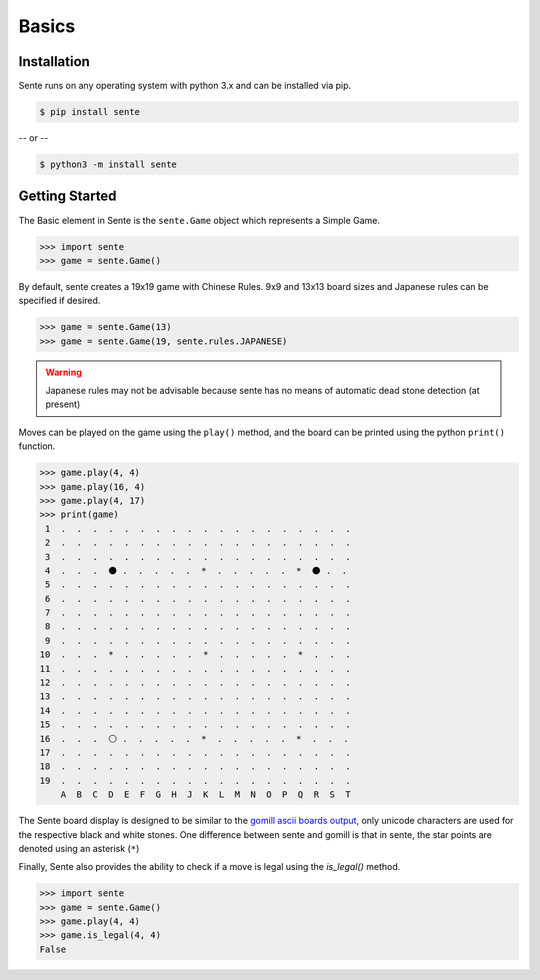 Basics
======

Installation
------------

Sente runs on any operating system with python 3.x and can be installed via pip.

.. code-block:: bash

    $ pip install sente

-- or --

.. code-block:: bash

    $ python3 -m install sente

Getting Started
---------------

.. testsetup::

    import sente

The Basic element in Sente is the ``sente.Game`` object which represents a Simple Game.

.. code-block:: python

    >>> import sente
    >>> game = sente.Game()

.. doctest::

    >>> game = sente.Game()

By default, sente creates a 19x19 game with Chinese Rules.
9x9 and 13x13 board sizes and Japanese rules can be specified if desired.

.. code-block:: python

    >>> game = sente.Game(13)
    >>> game = sente.Game(19, sente.rules.JAPANESE)

.. doctest::

    >>> game = sente.Game(13)
    >>> game = sente.Game(19, sente.rules.JAPANESE)

.. warning:: Japanese rules may not be advisable because sente has no means of automatic dead stone detection (at present)

Moves can be played on the game using the ``play()`` method, and the board can be printed using the python ``print()`` function.

.. code-block:: python

    >>> game.play(4, 4)
    >>> game.play(16, 4)
    >>> game.play(4, 17)
    >>> print(game)
     1  .  .  .  .  .  .  .  .  .  .  .  .  .  .  .  .  .  .  .
     2  .  .  .  .  .  .  .  .  .  .  .  .  .  .  .  .  .  .  .
     3  .  .  .  .  .  .  .  .  .  .  .  .  .  .  .  .  .  .  .
     4  .  .  .  ⚫ .  .  .  .  .  *  .  .  .  .  .  *  ⚫ .  .
     5  .  .  .  .  .  .  .  .  .  .  .  .  .  .  .  .  .  .  .
     6  .  .  .  .  .  .  .  .  .  .  .  .  .  .  .  .  .  .  .
     7  .  .  .  .  .  .  .  .  .  .  .  .  .  .  .  .  .  .  .
     8  .  .  .  .  .  .  .  .  .  .  .  .  .  .  .  .  .  .  .
     9  .  .  .  .  .  .  .  .  .  .  .  .  .  .  .  .  .  .  .
    10  .  .  .  *  .  .  .  .  .  *  .  .  .  .  .  *  .  .  .
    11  .  .  .  .  .  .  .  .  .  .  .  .  .  .  .  .  .  .  .
    12  .  .  .  .  .  .  .  .  .  .  .  .  .  .  .  .  .  .  .
    13  .  .  .  .  .  .  .  .  .  .  .  .  .  .  .  .  .  .  .
    14  .  .  .  .  .  .  .  .  .  .  .  .  .  .  .  .  .  .  .
    15  .  .  .  .  .  .  .  .  .  .  .  .  .  .  .  .  .  .  .
    16  .  .  .  ⚪ .  .  .  .  .  *  .  .  .  .  .  *  .  .  .
    17  .  .  .  .  .  .  .  .  .  .  .  .  .  .  .  .  .  .  .
    18  .  .  .  .  .  .  .  .  .  .  .  .  .  .  .  .  .  .  .
    19  .  .  .  .  .  .  .  .  .  .  .  .  .  .  .  .  .  .  .
        A  B  C  D  E  F  G  H  J  K  L  M  N  O  P  Q  R  S  T

.. doctest::

    >>> game = sente.Game()
    >>> game.play(4, 4)
    >>> game.play(16, 4)
    >>> game.play(4, 17)
    >>> print(game)
     1  .  .  .  .  .  .  .  .  .  .  .  .  .  .  .  .  .  .  .
     2  .  .  .  .  .  .  .  .  .  .  .  .  .  .  .  .  .  .  .
     3  .  .  .  .  .  .  .  .  .  .  .  .  .  .  .  .  .  .  .
     4  .  .  .  ⚫ .  .  .  .  .  *  .  .  .  .  .  *  ⚫ .  .
     5  .  .  .  .  .  .  .  .  .  .  .  .  .  .  .  .  .  .  .
     6  .  .  .  .  .  .  .  .  .  .  .  .  .  .  .  .  .  .  .
     7  .  .  .  .  .  .  .  .  .  .  .  .  .  .  .  .  .  .  .
     8  .  .  .  .  .  .  .  .  .  .  .  .  .  .  .  .  .  .  .
     9  .  .  .  .  .  .  .  .  .  .  .  .  .  .  .  .  .  .  .
    10  .  .  .  *  .  .  .  .  .  *  .  .  .  .  .  *  .  .  .
    11  .  .  .  .  .  .  .  .  .  .  .  .  .  .  .  .  .  .  .
    12  .  .  .  .  .  .  .  .  .  .  .  .  .  .  .  .  .  .  .
    13  .  .  .  .  .  .  .  .  .  .  .  .  .  .  .  .  .  .  .
    14  .  .  .  .  .  .  .  .  .  .  .  .  .  .  .  .  .  .  .
    15  .  .  .  .  .  .  .  .  .  .  .  .  .  .  .  .  .  .  .
    16  .  .  .  ⚪ .  .  .  .  .  *  .  .  .  .  .  *  .  .  .
    17  .  .  .  .  .  .  .  .  .  .  .  .  .  .  .  .  .  .  .
    18  .  .  .  .  .  .  .  .  .  .  .  .  .  .  .  .  .  .  .
    19  .  .  .  .  .  .  .  .  .  .  .  .  .  .  .  .  .  .  .
        A  B  C  D  E  F  G  H  J  K  L  M  N  O  P  Q  R  S  T

The Sente board display is designed to be similar to the `gomill ascii boards output <https://mjw.woodcraft.me.uk/gomill/doc/0.7/ascii_boards.html>`_, only unicode characters are used for the respective black and white stones.
One difference between sente and gomill is that in sente, the star points are denoted using an asterisk (``*``)

Finally, Sente also provides the ability to check if a move is legal using the `is_legal()` method.

.. code-block:: python

    >>> import sente
    >>> game = sente.Game()
    >>> game.play(4, 4)
    >>> game.is_legal(4, 4)
    False

.. doctest::

    >>> game = sente.Game()
    >>> game.play(4, 4)
    >>> print(game.is_legal(4, 4))
    False

